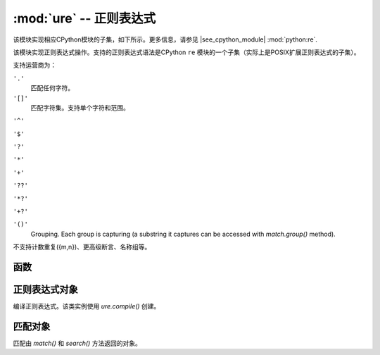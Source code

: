 :mod:`ure` -- 正则表达式
========================================

.. module:: ure
   :synopsis: 正则表达式

该模块实现相应CPython模块的子集，如下所示。更多信息，请参见
|see_cpython_module| :mod:`python:re`.

该模块实现正则表达式操作。支持的正则表达式语法是CPython ``re`` 模块的一个子集（实际上是POSIX扩展正则表达式的子集）。

支持运营商为：

``'.'``
   匹配任何字符。

``'[]'``
   匹配字符集。支持单个字符和范围。

``'^'``

``'$'``

``'?'``

``'*'``

``'+'``

``'??'``

``'*?'``

``'+?'``

``'()'``
   Grouping. Each group is capturing (a substring it captures can be accessed
   with `match.group()` method).

不支持计数重复({m,n})、更高级断言、名称组等。


函数
---------

.. function:: compile(regex_str)

   编译正则表达式，返回 `regex` 对象。

.. function:: match(regex_str, string)

   将 `regex` 与 `string` 匹配。匹配通常从字符串的起始位置进行。

.. function:: search(regex_str, string)

   在 `string` 中搜索 `regex` 。与 `match` 不同，这将首先搜索与正则表达式相匹配的字符串（若正则表达式固定，则字符串为0）。

.. data:: DEBUG

   标记值，显示有关已编译表达式的调试信息。


.. _regex:

正则表达式对象
-------------

编译正则表达式。该类实例使用 `ure.compile()` 创建。

.. method:: regex.match(string)
            regex.search(string)

   与模块级函数 `match()` 和 `search()` 相似。若将同一正则表达式应用于多个字符串，则使用该方法会大大提高效率。

.. method:: regex.split(string, max_split=-1)

   使用正则表达式拆分字符串。若给定，则指定将拆分的最大数量。返回字符串列表（若指定，则可能会有多达 *max_split+1* 个元素）。

匹配对象
-------------

匹配由 `match()` 和 `search()` 方法返回的对象。

.. method:: match.group([index])

   Return matching (sub)string. *index* is 0 for entire match,
   1 and above for each capturing group. 
   返回匹配（子）字符串。若完全匹配 *index* 为0， 对于每个捕获组为1或更多。
   仅支持数字组。

